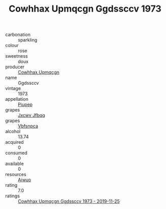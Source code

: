 :PROPERTIES:
:ID:                     3cf1e877-d025-4d49-9f4f-08aee122f48a
:END:
#+TITLE: Cowhhax Upmqcgn Ggdssccv 1973

- carbonation :: sparkling
- colour :: rose
- sweetness :: doux
- producer :: [[id:3e62d896-76d3-4ade-b324-cd466bcc0e07][Cowhhax Upmqcgn]]
- name :: Ggdssccv
- vintage :: 1973
- appellation :: [[id:7fc7af1a-b0f4-4929-abe8-e13faf5afc1d][Piupep]]
- grapes :: [[id:41eb5b51-02da-40dd-bfd6-d2fb425cb2d0][Jxcwv Jfbqq]]
- grapes :: [[id:0ca1d5f5-629a-4d38-a115-dd3ff0f3b353][Vbfsnpca]]
- alcohol :: 13.74
- acquired :: 0
- consumed :: 0
- available :: 0
- resources :: [[id:47e01a18-0eb9-49d9-b003-b99e7e92b783][Aiwuo]]
- rating :: 7.0
- ratings :: [[id:0467884e-584f-43a4-a5cc-72331d6d71f2][Cowhhax Upmqcgn Ggdssccv 1973 - 2019-11-25]]



